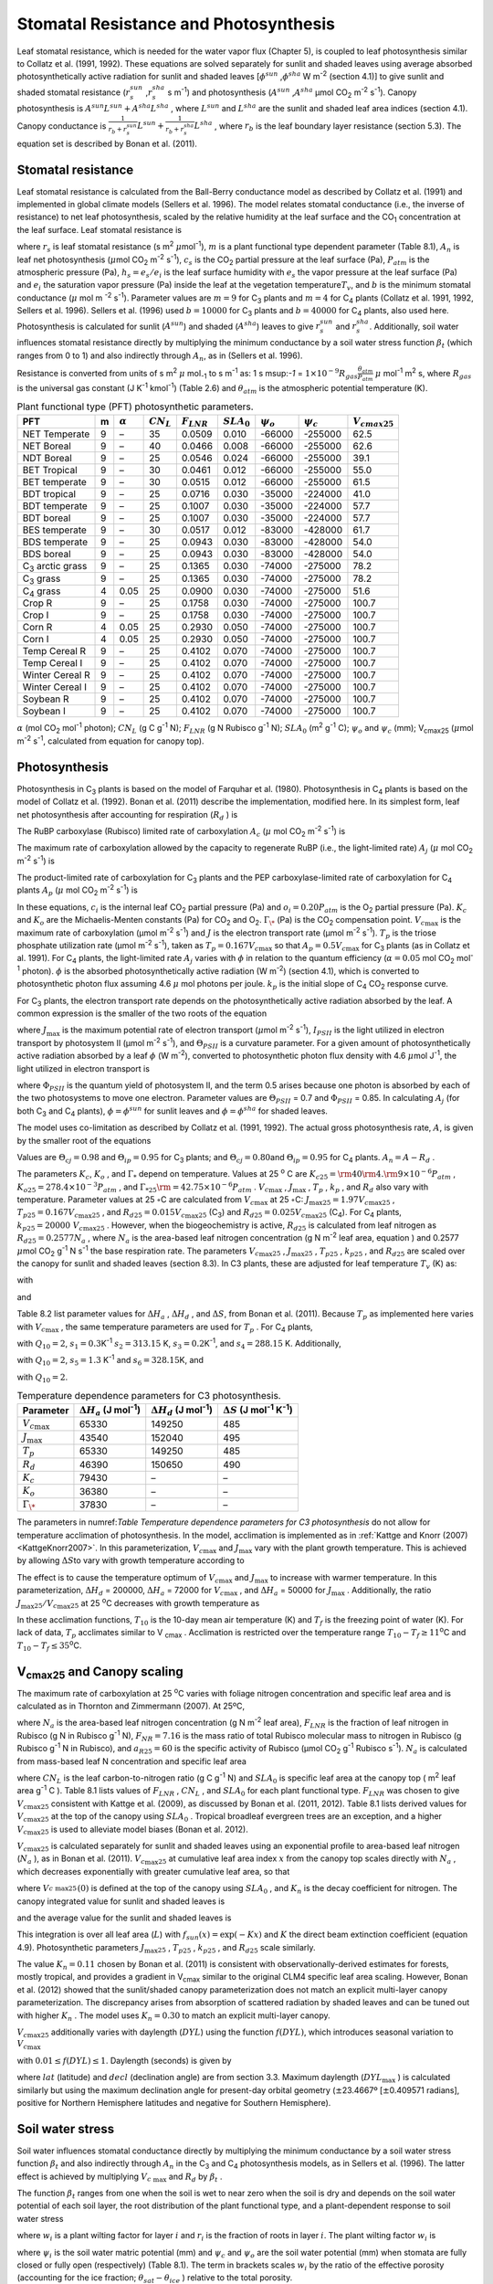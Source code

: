 .. _rst_Stomatal Resistance and Photosynthesis:

Stomatal Resistance and Photosynthesis
=========================================

Leaf stomatal resistance, which is needed for the water vapor flux
(Chapter 5), is coupled to leaf photosynthesis similar to Collatz et al.
(1991, 1992). These equations are solved separately for sunlit and
shaded leaves using average absorbed photosynthetically active radiation
for sunlit and shaded leaves
[:math:`\phi ^{sun}` ,\ :math:`\phi ^{sha}`  W m\ :sup:`-2`
(section 4.1)] to give sunlit and shaded stomatal resistance
(:math:`r_{s}^{sun}` ,\ :math:`r_{s}^{sha}` s m\ :sup:`-1`) and
photosynthesis (:math:`A^{sun}` ,\ :math:`A^{sha}`  µmol CO\ :sub:`2` m\ :sup:`-2` s\ :sup:`-1`). Canopy
photosynthesis is :math:`A^{sun} L^{sun} +A^{sha} L^{sha}` , where
:math:`L^{sun}`  and :math:`L^{sha}`  are the sunlit and shaded leaf
area indices (section 4.1). Canopy conductance is
:math:`\frac{1}{r_{b} +r_{s}^{sun} } L^{sun} +\frac{1}{r_{b} +r_{s}^{sha} } L^{sha}` ,
where :math:`r_{b}`  is the leaf boundary layer resistance (section
5.3). The equation set is described by Bonan et al. (2011).

.. _Stomatal resistance:

Stomatal resistance
-----------------------

Leaf stomatal resistance is calculated from the Ball-Berry conductance
model as described by Collatz et al. (1991) and implemented in global
climate models (Sellers et al. 1996). The model relates stomatal
conductance (i.e., the inverse of resistance) to net leaf
photosynthesis, scaled by the relative humidity at the leaf surface and
the CO\ :sub:`1` concentration at the leaf surface. Leaf stomatal
resistance is

.. math::
   :label: ZEqnNum230514 

   \frac{1}{r_{s} } =g_{s} =m\frac{A_{n} }{{c_{s} \mathord{\left/ {\vphantom {c_{s}  P_{atm} }} \right. \kern-\nulldelimiterspace} P_{atm} } } h_{s} +b\, \beta _{t}

where :math:`r_{s}` is leaf stomatal resistance (s m\ :sup:`2`
:math:`\mu`\ mol\ :sup:`-1`), :math:`m` is a plant functional
type dependent parameter (Table 8.1), :math:`A_{n}` is leaf net
photosynthesis (:math:`\mu`\ mol CO\ :sub:`2` m\ :sup:`-2`
s\ :sup:`-1`), :math:`c_{s}` is the CO\ :sub:`2` partial
pressure at the leaf surface (Pa), :math:`P_{atm}` is the atmospheric
pressure (Pa), :math:`h_{s} =e_{s} /e_{i}` is the leaf surface humidity
with :math:`e_{s}` the vapor pressure at the leaf surface (Pa) and
:math:`e_{i}` the saturation vapor pressure (Pa) inside the leaf at the
vegetation temperature\ :math:`T_{v}`, and :math:`b` is the minimum
stomatal conductance (:math:`\mu` mol m :sup:`-2`
s\ :sup:`-1`). Parameter values are :math:`m=9` for
C\ :sub:`3` plants and :math:`m=4` for C\ :sub:`4` plants
(Collatz et al. 1991, 1992, Sellers et al. 1996). Sellers et al. (1996)
used :math:`b=10000` for C\ :sub:`3` plants and
:math:`b=40000` for C\ :sub:`4` plants, also used here.
Photosynthesis is calculated for sunlit (:math:`A^{sun}`) and shaded
(:math:`A^{sha}`) leaves to give :math:`r_{s}^{sun}` and
:math:`r_{s}^{sha}`. Additionally, soil water influences stomatal
resistance directly by multiplying the minimum conductance by a soil
water stress function :math:`\beta _{t}` (which ranges from 0 to 1) and
also indirectly through :math:`A_{n}`, as in (Sellers et al. 1996).

Resistance is converted from units of 
s m\ :sup:`2` :math:`\mu` mol\ :sub:`-1` to  s m\ :sup:`-1` as: 
1 s m\ sup:`-1` = :math:`1\times 10^{-9} R_{gas} \frac{\theta _{atm} }{P_{atm} }`
:math:`\mu` mol\ :sup:`-1` m\ :sup:`2` s, where :math:`R_{gas}` is the universal gas constant (J K\ :sup:`-1`
kmol\ :sup:`-1`) (Table 2.6) and :math:`\theta _{atm}` is the
atmospheric potential temperature (K).

.. _Table Plant functional type (PFT) photosynthetic parameters:

.. table:: Plant functional type (PFT) photosynthetic parameters.

 +----------------------------------+-----+--------------------+-------------------+--------------------+--------------------+----------------------+----------------------+---------------------------+
 | PFT                              | m   | :math:`\alpha`     | :math:`CN_{L}`    | :math:`F_{LNR}`    | :math:`SLA_{0}`    | :math:`\psi _{o}`    | :math:`\psi _{c}`    | :math:`{V}_{cmax25}`      |
 +==================================+=====+====================+===================+====================+====================+======================+======================+===========================+
 | NET Temperate                    | 9   | –                  | 35                | 0.0509             | 0.010              | -66000               | -255000              | 62.5                      |
 +----------------------------------+-----+--------------------+-------------------+--------------------+--------------------+----------------------+----------------------+---------------------------+
 | NET Boreal                       | 9   | –                  | 40                | 0.0466             | 0.008              | -66000               | -255000              | 62.6                      |
 +----------------------------------+-----+--------------------+-------------------+--------------------+--------------------+----------------------+----------------------+---------------------------+
 | NDT Boreal                       | 9   | –                  | 25                | 0.0546             | 0.024              | -66000               | -255000              | 39.1                      |
 +----------------------------------+-----+--------------------+-------------------+--------------------+--------------------+----------------------+----------------------+---------------------------+
 | BET Tropical                     | 9   | –                  | 30                | 0.0461             | 0.012              | -66000               | -255000              | 55.0                      |
 +----------------------------------+-----+--------------------+-------------------+--------------------+--------------------+----------------------+----------------------+---------------------------+
 | BET temperate                    | 9   | –                  | 30                | 0.0515             | 0.012              | -66000               | -255000              | 61.5                      |
 +----------------------------------+-----+--------------------+-------------------+--------------------+--------------------+----------------------+----------------------+---------------------------+
 | BDT tropical                     | 9   | –                  | 25                | 0.0716             | 0.030              | -35000               | -224000              | 41.0                      |
 +----------------------------------+-----+--------------------+-------------------+--------------------+--------------------+----------------------+----------------------+---------------------------+
 | BDT temperate                    | 9   | –                  | 25                | 0.1007             | 0.030              | -35000               | -224000              | 57.7                      |
 +----------------------------------+-----+--------------------+-------------------+--------------------+--------------------+----------------------+----------------------+---------------------------+
 | BDT boreal                       | 9   | –                  | 25                | 0.1007             | 0.030              | -35000               | -224000              | 57.7                      |
 +----------------------------------+-----+--------------------+-------------------+--------------------+--------------------+----------------------+----------------------+---------------------------+
 | BES temperate                    | 9   | –                  | 30                | 0.0517             | 0.012              | -83000               | -428000              | 61.7                      |
 +----------------------------------+-----+--------------------+-------------------+--------------------+--------------------+----------------------+----------------------+---------------------------+
 | BDS temperate                    | 9   | –                  | 25                | 0.0943             | 0.030              | -83000               | -428000              | 54.0                      |
 +----------------------------------+-----+--------------------+-------------------+--------------------+--------------------+----------------------+----------------------+---------------------------+
 | BDS boreal                       | 9   | –                  | 25                | 0.0943             | 0.030              | -83000               | -428000              | 54.0                      |
 +----------------------------------+-----+--------------------+-------------------+--------------------+--------------------+----------------------+----------------------+---------------------------+
 | C\ :sub:`3` arctic grass         | 9   | –                  | 25                | 0.1365             | 0.030              | -74000               | -275000              | 78.2                      |
 +----------------------------------+-----+--------------------+-------------------+--------------------+--------------------+----------------------+----------------------+---------------------------+
 | C\ :sub:`3` grass                | 9   | –                  | 25                | 0.1365             | 0.030              | -74000               | -275000              | 78.2                      |
 +----------------------------------+-----+--------------------+-------------------+--------------------+--------------------+----------------------+----------------------+---------------------------+
 | C\ :sub:`4` grass                | 4   | 0.05               | 25                | 0.0900             | 0.030              | -74000               | -275000              | 51.6                      |
 +----------------------------------+-----+--------------------+-------------------+--------------------+--------------------+----------------------+----------------------+---------------------------+
 | Crop R                           | 9   | –                  | 25                | 0.1758             | 0.030              | -74000               | -275000              | 100.7                     |
 +----------------------------------+-----+--------------------+-------------------+--------------------+--------------------+----------------------+----------------------+---------------------------+
 | Crop I                           | 9   | –                  | 25                | 0.1758             | 0.030              | -74000               | -275000              | 100.7                     |
 +----------------------------------+-----+--------------------+-------------------+--------------------+--------------------+----------------------+----------------------+---------------------------+
 | Corn R                           | 4   | 0.05               | 25                | 0.2930             | 0.050              | -74000               | -275000              | 100.7                     |
 +----------------------------------+-----+--------------------+-------------------+--------------------+--------------------+----------------------+----------------------+---------------------------+
 | Corn I                           | 4   | 0.05               | 25                | 0.2930             | 0.050              | -74000               | -275000              | 100.7                     |
 +----------------------------------+-----+--------------------+-------------------+--------------------+--------------------+----------------------+----------------------+---------------------------+
 | Temp Cereal R                    | 9   | –                  | 25                | 0.4102             | 0.070              | -74000               | -275000              | 100.7                     |
 +----------------------------------+-----+--------------------+-------------------+--------------------+--------------------+----------------------+----------------------+---------------------------+
 | Temp Cereal I                    | 9   | –                  | 25                | 0.4102             | 0.070              | -74000               | -275000              | 100.7                     |
 +----------------------------------+-----+--------------------+-------------------+--------------------+--------------------+----------------------+----------------------+---------------------------+
 | Winter Cereal R                  | 9   | –                  | 25                | 0.4102             | 0.070              | -74000               | -275000              | 100.7                     |
 +----------------------------------+-----+--------------------+-------------------+--------------------+--------------------+----------------------+----------------------+---------------------------+
 | Winter Cereal I                  | 9   | –                  | 25                | 0.4102             | 0.070              | -74000               | -275000              | 100.7                     |
 +----------------------------------+-----+--------------------+-------------------+--------------------+--------------------+----------------------+----------------------+---------------------------+
 | Soybean R                        | 9   | –                  | 25                | 0.4102             | 0.070              | -74000               | -275000              | 100.7                     |
 +----------------------------------+-----+--------------------+-------------------+--------------------+--------------------+----------------------+----------------------+---------------------------+
 | Soybean I                        | 9   | –                  | 25                | 0.4102             | 0.070              | -74000               | -275000              | 100.7                     |
 +----------------------------------+-----+--------------------+-------------------+--------------------+--------------------+----------------------+----------------------+---------------------------+

:math:`\alpha` (mol CO\ :sub:`2` mol\ :sup:`-1` photon);
:math:`CN_{L}`  (g C g\ :sup:`-1` N); :math:`F_{LNR}`  (g N Rubisco g\ :sup:`-1` N); :math:`SLA_{0}`  (m\ :sup:`2` g\ :sup:`-1` C);
:math:`\psi _{o}`  and :math:`\psi _{c}`  (mm); 
V\ :sub:`cmax25` (:math:`\mu`\ mol m\ :sup:`-2` s\ :sup:`-1`, calculated from equation for canopy top).

.. _Photosynthesis:

Photosynthesis
------------------

Photosynthesis in C\ :sub:`3` plants is based on the model of
Farquhar et al. (1980). Photosynthesis in C\ :sub:`4` plants is
based on the model of Collatz et al. (1992). Bonan et al. (2011)
describe the implementation, modified here. In its simplest form, leaf
net photosynthesis after accounting for respiration (:math:`R_{d}` ) is

.. math::
   :label: 9.2) 

   A_{n} =\min \left(A_{c} ,A_{j} ,A_{p} \right)-R_{d} .

The RuBP carboxylase (Rubisco) limited rate of carboxylation
:math:`A_{c}`  (:math:`\mu` \ mol CO\ :sub:`2` m\ :sup:`-2`
s\ :sup:`-1`) is

.. math::
   :label: ZEqnNum141081 

   \label{ZEqnNum141081} 
   A_{c} =\left\{\begin{array}{l} {\frac{V_{c\max } \left(c_{i} -\Gamma _{\*} \right)}{c_{i} +K_{c} \left(1+{o_{i} \mathord{\left/ {\vphantom {o_{i}  K_{o} }} \right. \kern-\nulldelimiterspace} K_{o} } \right)} \qquad {\rm for\; C}_{{\rm 3}} {\rm \; plants}} \\ {V_{c\max } \qquad \qquad \qquad {\rm for\; C}_{{\rm 4}} {\rm \; plants}} \end{array}\right\}\qquad \qquad c_{i} -\Gamma _{\*} \ge 0.

The maximum rate of carboxylation allowed by the capacity to regenerate
RuBP (i.e., the light-limited rate) :math:`A_{j}`  (:math:`\mu` \ mol
CO\ :sub:`2` m\ :sup:`-2` s\ :sup:`-1`) is

.. math::
   :label: 9.4) 

   A_{j} =\left\{\begin{array}{l} {\frac{J\left(c_{i} -\Gamma _{\*} \right)}{4c_{i} +8\Gamma _{\*} } \qquad \qquad {\rm for\; C}_{{\rm 3}} {\rm \; plants}} \\ {\alpha (4.6\phi )\qquad \qquad {\rm for\; C}_{{\rm 4}} {\rm \; plants}} \end{array}\right\}\qquad \qquad c_{i} -\Gamma _{\*} \ge 0.

The product-limited rate of carboxylation for C\ :sub:`3` plants
and the PEP carboxylase-limited rate of carboxylation for
C\ :sub:`4` plants :math:`A_{p}`  (:math:`\mu` \ mol
CO\ :sub:`2` m\ :sup:`-2` s\ :sup:`-1`) is

.. math::
   :label: ZEqnNum104028 

   A_{p} =\left\{\begin{array}{l} {3T_{p\qquad } \qquad \qquad {\rm for\; C}_{{\rm 3}} {\rm \; plants}} \\ {k_{p} \frac{c_{i} }{P_{atm} } \qquad \qquad \qquad {\rm for\; C}_{{\rm 4}} {\rm \; plants}} \end{array}\right\}.

In these equations, :math:`c_{i}`  is the internal leaf
CO\ :sub:`2` partial pressure (Pa) and :math:`o_{i} =0.20P_{atm}` 
is the O\ :sub:`2` partial pressure (Pa). :math:`K_{c}`  and
:math:`K_{o}`  are the Michaelis-Menten constants (Pa) for
CO\ :sub:`2` and O\ :sub:`2`. :math:`\Gamma _{\*}`  (Pa) is
the CO\ :sub:`2` compensation point. :math:`V_{c\max }`  is the
maximum rate of carboxylation (µmol m\ :sup:`-2`
s\ :sup:`-1`) and :math:`J` is the electron transport rate (µmol
m\ :sup:`-2` s\ :sup:`-1`). :math:`T_{p}`  is the triose
phosphate utilization rate (µmol m\ :sup:`-2` s\ :sup:`-1`),
taken as :math:`T_{p} =0.167V_{c\max }`  so that
:math:`A_{p} =0.5V_{c\max }`  for C\ :sub:`3` plants (as in
Collatz et al. 1991). For C\ :sub:`4` plants, the light-limited
rate :math:`A_{j}`  varies with :math:`\phi`  in relation to the quantum
efficiency (:math:`\alpha =0.05` mol CO\ :sub:`2`
mol\ :sup:`-1` photon). :math:`\phi`  is the absorbed
photosynthetically active radiation (W m\ :sup:`-2`) (section
4.1), which is converted to photosynthetic photon flux assuming 4.6
:math:`\mu` \ mol photons per joule. :math:`k_{p}`  is the initial slope
of C\ :sub:`4` CO\ :sub:`2` response curve.

For C\ :sub:`3` plants, the electron transport rate depends on the
photosynthetically active radiation absorbed by the leaf. A common
expression is the smaller of the two roots of the equation

.. math::
   :label: 9.6) 

   \Theta _{PSII} J^{2} -\left(I_{PSII} +J_{\max } \right)J+I_{PSII} J_{\max } =0

where :math:`J_{\max }`  is the maximum potential rate of electron
transport (:math:`\mu`\ mol m\ :sup:`-2` s\ :sup:`-1`),
:math:`I_{PSII}`  is the light utilized in electron transport by
photosystem II (µmol m\ :sup:`-2` s\ :sup:`-1`), and
:math:`\Theta _{PSII}`  is a curvature parameter. For a given amount of
photosynthetically active radiation absorbed by a leaf :math:`\phi`  (W
m\ :sup:`-2`), converted to photosynthetic photon flux density
with 4.6 :math:`\mu`\ mol J\ :sup:`-1`, the light utilized in
electron transport is

.. math::
   :label: 9.7) 

   I_{PSII} =0.5\Phi _{PSII} (4.6\phi )

where :math:`\Phi _{PSII}`  is the quantum yield of photosystem II, and
the term 0.5 arises because one photon is absorbed by each of the two
photosystems to move one electron. Parameter values are
:math:`\Theta _{PSII}` \ = 0.7 and :math:`\Phi _{PSII}` \ = 0.85. In
calculating :math:`A_{j}`  (for both C\ :sub:`3` and
C\ :sub:`4` plants), :math:`\phi =\phi ^{sun}`  for sunlit leaves
and :math:`\phi =\phi ^{sha}`  for shaded leaves.

The model uses co-limitation as described by Collatz et al. (1991,
1992). The actual gross photosynthesis rate, :math:`A`, is given by the
smaller root of the equations

.. math::
   :label: 9.8) 

   \begin{array}{rcl} {\Theta _{cj} A_{i}^{2} -\left(A_{c} +A_{j} \right)A_{i} +A_{c} A_{j} } & {=} & {0} \\ {\Theta _{ip} A^{2} -\left(A_{i} +A_{p} \right)A+A_{i} A_{p} } & {=} & {0} \end{array} .

Values are :math:`\Theta _{cj} =0.98` and :math:`\Theta _{ip} =0.95` for
C\ :sub:`3` plants; and :math:`\Theta _{cj} =0.80`\ and
:math:`\Theta _{ip} =0.95` for C\ :sub:`4` plants.
:math:`A_{n} =A-R_{d}` .

The parameters :math:`K_{c}`, :math:`K_{o}` , and :math:`\Gamma _{*}` 
depend on temperature. Values at 25 :sup:`o` \ C are
:math:`K_{c25} ={\rm 4}0{\rm 4}.{\rm 9}\times 10^{-6} P_{atm}` ,
:math:`K_{o25} =278.4\times 10^{-3} P_{atm}` , and
:math:`\Gamma _{*25} {\rm =42}.75\times 10^{-6} P_{atm}` .
:math:`V_{c\max }` , :math:`J_{\max }` , :math:`T_{p}` , :math:`k_{p}` ,
and :math:`R_{d}`  also vary with temperature. Parameter values at 25
:math:`\circ`\ C are calculated from :math:`V_{c\max }` \ at 25
:math:`\circ`\ C: :math:`J_{\max 25} =1.97V_{c\max 25}` ,
:math:`T_{p25} =0.167V_{c\max 25}` , and
:math:`R_{d25} =0.015V_{c\max 25}`  (C\ :sub:`3`) and
:math:`R_{d25} =0.025V_{c\max 25}`  (C\ :sub:`4`). For
C\ :sub:`4` plants, :math:`k_{p25} =20000\; V_{c\max 25}` .
However, when the biogeochemistry is active, :math:`R_{d25}`  is
calculated from leaf nitrogen as :math:`R_{d25} =0.2577N_{a}` , where
:math:`N_{a}`  is the area-based leaf nitrogen concentration (g N
m\ :sup:`-2` leaf area, equation ) and 0.2577 :math:`\mu`\ mol
CO\ :sub:`2` g\ :sup:`-1` N s\ :sup:`-1` the base
respiration rate. The parameters :math:`V_{c\max 25}` ,
:math:`J_{\max 25}` , :math:`T_{p25}` , :math:`k_{p25}` , and
:math:`R_{d25}`  are scaled over the canopy for sunlit and shaded leaves
(section 8.3). In C3 plants, these are adjusted for leaf temperature
:math:`T_{v}`  (K) as:

.. math::
   :label: 9.9) 

   \begin{array}{rcl} {V_{c\max } } & {=} & {V_{c\max 25} \; f\left(T_{v} \right)f_{H} \left(T_{v} \right)} \\ {J_{\max } } & {=} & {J_{\max 25} \; f\left(T_{v} \right)f_{H} \left(T_{v} \right)} \\ {T_{p} } & {=} & {T_{p25} \; f\left(T_{v} \right)f_{H} \left(T_{v} \right)} \\ {R_{d} } & {=} & {R_{d25} \; f\left(T_{v} \right)f_{H} \left(T_{v} \right)} \\ {K_{c} } & {=} & {K_{c25} \; f\left(T_{v} \right)} \\ {K_{o} } & {=} & {K_{o25} \; f\left(T_{v} \right)} \\ {\Gamma _{*} } & {=} & {\Gamma _{*25} \; f\left(T_{v} \right)} \end{array}

with

.. math::
   :label: 9.10) 

   f\left(T_{v} \right)=\; \exp \left[\frac{\Delta H_{a} }{298.15\times 0.001R_{gas} } \left(1-\frac{298.15}{T_{v} } \right)\right]

and

.. math::
   :label: 9.11) 

   f_{H} \left(T_{v} \right)=\frac{1+\exp \left(\frac{298.15\Delta S-\Delta H_{d} }{298.15\times 0.001R_{gas} } \right)}{1+\exp \left(\frac{\Delta ST_{v} -\Delta H_{d} }{0.001R_{gas} T_{v} } \right)}  .

Table 8.2 list parameter values for :math:`\Delta H_{a}` ,
:math:`\Delta H_{d}` , and :math:`\Delta S`, from Bonan et al. (2011).
Because :math:`T_{p}`  as implemented here varies with
:math:`V_{c\max }` , the same temperature parameters are used for
:math:`T_{p}` . For C\ :sub:`4` plants,

.. math::
   :label: 9.12) 

   \begin{array}{l} {V_{c\max } =V_{c\max 25} \left[\frac{Q_{10} ^{(T_{v} -298.15)/10} }{f_{H} \left(T_{v} \right)f_{L} \left(T_{v} \right)} \right]} \\ {f_{H} \left(T_{v} \right)=1+\exp \left[s_{1} \left(T_{v} -s_{2} \right)\right]} \\ {f_{L} \left(T_{v} \right)=1+\exp \left[s_{3} \left(s_{4} -T_{v} \right)\right]} \end{array}

with :math:`Q_{10} =2`,
:math:`s_{1} =0.3`\ K\ :sup:`-1`
:math:`s_{2} =313.15` K,
:math:`s_{3} =0.2`\ K\ :sup:`-1`, and :math:`s_{4} =288.15` K. 
Additionally,

.. math::
   :label: 9.13) 

   R_{d} =R_{d25} \left\{\frac{Q_{10} ^{(T_{v} -298.15)/10} }{1+\exp \left[s_{5} \left(T_{v} -s_{6} \right)\right]} \right\}

with :math:`Q_{10} =2`, :math:`s_{5} =1.3`
K\ :sup:`-1` and :math:`s_{6} =328.15`\ K, and

.. math::
   :label: 9.14) 

   k_{p} =k_{p25} \, Q_{10} ^{(T_{v} -298.15)/10}

with :math:`Q_{10} =2`.

.. _Table Temperature dependence parameters for C3 photosynthesis:

.. table:: Temperature dependence parameters for C3 photosynthesis.

 +------------------------+-----------------------------------------------------------------+-----------------------------------------------------------------+----------------------------------------------------------------------------------------------+
 | Parameter              | :math:`\Delta H_{a}`  (J mol\ :sup:`-1`)                        | :math:`\Delta H_{d}`  (J mol\ :sup:`-1`)                        | :math:`\Delta S` (J mol\ :sup:`-1` K\ :sup:`-1`)                                             |
 +========================+=================================================================+=================================================================+==============================================================================================+
 | :math:`V_{c\max }`     | 65330                                                           | 149250                                                          | 485                                                                                          |
 +------------------------+-----------------------------------------------------------------+-----------------------------------------------------------------+----------------------------------------------------------------------------------------------+
 | :math:`J_{\max }`      | 43540                                                           | 152040                                                          | 495                                                                                          |
 +------------------------+-----------------------------------------------------------------+-----------------------------------------------------------------+----------------------------------------------------------------------------------------------+
 | :math:`T_{p}`          | 65330                                                           | 149250                                                          | 485                                                                                          |
 +------------------------+-----------------------------------------------------------------+-----------------------------------------------------------------+----------------------------------------------------------------------------------------------+
 | :math:`R_{d}`          | 46390                                                           | 150650                                                          | 490                                                                                          |
 +------------------------+-----------------------------------------------------------------+-----------------------------------------------------------------+----------------------------------------------------------------------------------------------+
 | :math:`K_{c}`          | 79430                                                           | –                                                               | –                                                                                            |
 +------------------------+-----------------------------------------------------------------+-----------------------------------------------------------------+----------------------------------------------------------------------------------------------+
 | :math:`K_{o}`          | 36380                                                           | –                                                               | –                                                                                            |
 +------------------------+-----------------------------------------------------------------+-----------------------------------------------------------------+----------------------------------------------------------------------------------------------+
 | :math:`\Gamma _{\*}`   | 37830                                                           | –                                                               | –                                                                                            |
 +------------------------+-----------------------------------------------------------------+-----------------------------------------------------------------+----------------------------------------------------------------------------------------------+

The parameters in numref:`Table Temperature dependence parameters for C3 photosynthesis` 
do not allow for temperature acclimation of photosynthesis. In the model, acclimation is 
implemented as in :ref:`Kattge and Knorr (2007) <KattgeKnorr2007>`. In this parameterization, 
:math:`V_{c\max }` and :math:`J_{\max }`  vary with the plant growth temperature. This is
achieved by allowing :math:`\Delta S`\ to vary with growth temperature
according to

.. math::
   :label: 9.15) 

   \begin{array}{l} {\Delta S=668.39-1.07(T_{10} -T_{f} )\qquad \qquad {\rm for\; }V_{c\max } } \\ {\Delta S=659.70-0.75(T_{10} -T_{f} )\qquad \qquad {\rm for\; }J_{\max } } \end{array}

The effect is to cause the temperature optimum of :math:`V_{c\max }` 
and :math:`J_{\max }`  to increase with warmer temperature. In this
parameterization, :math:`\Delta H_{d}` \ = 200000,
:math:`\Delta H_{a}` \ = 72000 for :math:`V_{c\max }` , and
:math:`\Delta H_{a}` \ = 50000 for :math:`J_{\max }` . Additionally, the
ratio :math:`J_{\max 25} /V_{c\max 25}`  at 25 :sup:`o`\ C decreases with growth temperature as

.. math::
   :label: 9.16) 

   J_{\max 25} /V_{c\max 25} =2.59-0.035(T_{10} -T_{f} ).

In these acclimation functions, :math:`T_{10}`  is the 10-day mean air
temperature (K) and :math:`T_{f}`  is the freezing point of water (K).
For lack of data, :math:`T_{p}`  acclimates similar to V :sub:`cmax` . Acclimation is restricted over the temperature
range :math:`T_{10} -T_{f} \ge 11`\ :sup:`o`\ C and :math:`T_{10} -T_{f} \le 35`\ :sup:`o`\ C.

.. _V\ :sub:`cmax25` and Canopy scaling:

V\ :sub:`cmax25` and Canopy scaling
--------------------------------------------

The maximum rate of carboxylation at 25 :sup:`o`\ C varies with
foliage nitrogen concentration and specific leaf area and is calculated
as in Thornton and Zimmermann (2007). At 25ºC,

.. math::
   :label: ZEqnNum217783 

   V_{c\max 25} =N_{a} F_{LNR} F_{NR} a_{R25}

where :math:`N_{a}`  is the area-based leaf nitrogen concentration (g N
m\ :sup:`-2` leaf area), :math:`F_{LNR}`  is the fraction of leaf
nitrogen in Rubisco (g N in Rubisco g\ :sup:`-1` N),
:math:`F_{NR} =7.16` is the mass ratio of total Rubisco molecular mass
to nitrogen in Rubisco (g Rubisco g\ :sup:`-1` N in Rubisco), and
:math:`a_{R25} =60` is the specific activity of Rubisco (µmol
CO\ :sub:`2` g\ :sup:`-1` Rubisco s\ :sup:`-1`).
:math:`N_{a}`  is calculated from mass-based leaf N concentration and
specific leaf area

.. math::
   :label: ZEqnNum561340 

   N_{a} =\frac{1}{CN_{L} \; SLA_{0} }

where :math:`CN_{L}`  is the leaf carbon-to-nitrogen ratio (g C
g\ :sup:`-1` N) and :math:`SLA_{0}`  is specific leaf area at the
canopy top ( m\ :sup:`2` leaf area g\ :sup:`-1` C ). Table 8.1
lists values of :math:`F_{LNR}` , :math:`CN_{L}` , and :math:`SLA_{0}` 
for each plant functional type. :math:`F_{LNR}`  was chosen to give
:math:`V_{c\max 25}`  consistent with Kattge et al. (2009), as discussed
by Bonan et al. (2011, 2012). Table 8.1 lists derived values for
:math:`V_{c\max 25}`  at the top of the canopy using :math:`SLA_{0}` .
Tropical broadleaf evergreen trees are an exception, and a higher
:math:`V_{c\max 25}`  is used to alleviate model biases (Bonan et al.
2012).

:math:`V_{c\max 25}`  is calculated separately for sunlit and shaded
leaves using an exponential profile to area-based leaf nitrogen
(:math:`N_{a}` ), as in Bonan et al. (2011). :math:`V_{c\max 25}`  at
cumulative leaf area index :math:`x` from the canopy top scales directly
with :math:`N_{a}` , which decreases exponentially with greater
cumulative leaf area, so that

.. math::
   :label: ZEqnNum745439 

   V_{c\; \max 25}^{} \left(x\right)=V_{c\; \max 25}^{} \left(0\right)e^{-K_{n} x}

where :math:`V_{c\; \max 25}^{} \left(0\right)` is defined at the top of
the canopy using :math:`SLA_{0}` , and :math:`K_{n}`  is the decay
coefficient for nitrogen. The canopy integrated value for sunlit and
shaded leaves is

.. math::
   :label: 9.20) 

   \begin{array}{rcl} {V_{c\; \max 25}^{sun} } & {=} & {\int _{0}^{L}V_{c\; \max 25}^{} \left(x\right)f_{sun} \left(x\right)\,  dx} \\ {} & {=} & {V_{c\; \max 25}^{} \left(0\right)\left[1-e^{-\left(K_{n} +K\right)L} \right]\frac{1}{K_{n} +K} } \end{array}

.. math::
   :label: 9.21) 

   \begin{array}{rcl} {V_{c\; \max 25}^{sha} } & {=} & {\int _{0}^{L}V_{c\; \max 25}^{} \left(x\right)\left[1-f_{sun} \left(x\right)\right] \, dx} \\ {} & {=} & {V_{c\; \max 25}^{} \left(0\right)\left\{\left[1-e^{-K_{n} L} \right]\frac{1}{K_{n} } -\left[1-e^{-\left(K_{n} +K\right)L} \right]\frac{1}{K_{n} +K} \right\}} \end{array}

and the average value for the sunlit and shaded leaves is

.. math::
   :label: 9.22) 

   \bar{V}_{c\; \max 25}^{sun} ={V_{c\; \max 25}^{sun} \mathord{\left/ {\vphantom {V_{c\; \max 25}^{sun}  L^{sun} }} \right. \kern-\nulldelimiterspace} L^{sun} }

.. math::
   :label: 9.23) 

   \bar{V}_{c\; \max 25}^{sha} ={V_{c\; \max 25}^{sha} \mathord{\left/ {\vphantom {V_{c\; \max 25}^{sha}  L^{sha} }} \right. \kern-\nulldelimiterspace} L^{sha} } .

This integration is over all leaf area (:math:`L`) with
:math:`f_{sun} (x)=\exp \left(-Kx\right)` and :math:`K` the direct beam
extinction coefficient (equation 4.9). Photosynthetic parameters
:math:`J_{\max 25}` , :math:`T_{p25}` , :math:`k_{p25}` , and
:math:`R_{d25}`  scale similarly.

The value :math:`K_{n} = 0.11` chosen by Bonan et al. (2011) is
consistent with observationally-derived estimates for forests, mostly
tropical, and provides a gradient in V\ :sub:`cmax` similar to
the original CLM4 specific leaf area scaling. However, Bonan et al.
(2012) showed that the sunlit/shaded canopy parameterization does not
match an explicit multi-layer canopy parameterization. The discrepancy
arises from absorption of scattered radiation by shaded leaves and can
be tuned out with higher :math:`K_{n}` . The model uses
:math:`K_{n} =0.30` to match an explicit multi-layer canopy.

:math:`V_{c\max 25}`  additionally varies with daylength (:math:`DYL`)
using the function :math:`f(DYL)`, which introduces seasonal variation
to :math:`V_{c\max }` 

.. math::
   :label: 9.24) 

   f\left(DYL\right)=\frac{\left(DYL\right)^{2} }{\left(DYL_{\max } \right)^{2} }

with :math:`0.01\le f\left(DYL\right)\le 1`. Daylength (seconds) is
given by

.. math::
   :label: 9.25) 

   DYL=2\times 13750.9871\cos ^{-1} \left[\frac{-\sin \left(lat\right)\sin \left(decl\right)}{\cos \left(lat\right)\cos \left(decl\right)} \right]

where :math:`lat` (latitude) and :math:`decl` (declination angle) are
from section 3.3. Maximum daylength (:math:`DYL_{\max }` ) is calculated
similarly but using the maximum declination angle for present-day
orbital geometry (:math:`\pm`\ 23.4667º [:math:`\pm`\ 0.409571 radians],
positive for Northern Hemisphere latitudes and negative for Southern
Hemisphere).

.. _Soil water stress:

Soil water stress
---------------------

Soil water influences stomatal conductance directly by multiplying the
minimum conductance by a soil water stress function :math:`\beta _{t}` 
and also indirectly through :math:`A_{n}`  in the C\ :sub:`3` and
C\ :sub:`4` photosynthesis models, as in Sellers et al. (1996).
The latter effect is achieved by multiplying :math:`V_{c\; \max }`  and
:math:`R_{d}`  by :math:`\beta _{t}` .

The function :math:`\beta _{t}`  ranges from one when the soil is wet to
near zero when the soil is dry and depends on the soil water potential
of each soil layer, the root distribution of the plant functional type,
and a plant-dependent response to soil water stress

.. math::
   :label: 9.26) 

   \beta _{t} =\sum _{i}w_{i}  r_{i}

where :math:`w_{i}`  is a plant wilting factor for layer :math:`i` and
:math:`r_{i}`  is the fraction of roots in layer :math:`i`. The plant
wilting factor :math:`w_{i}`  is

.. math::
   :label: 9.27) 

   w_{i} =\left\{\begin{array}{l} {\frac{\psi _{c} -\psi _{i} }{\psi _{c} -\psi _{o} } \left[\frac{\theta _{sat,i} -\theta _{ice,i} }{\theta _{sat,i} } \right]\le 1\qquad {\rm for\; }T_{i} >T_{f} -2{\rm \; and\; }\theta _{liq,\, i} >0} \\ {0\qquad \qquad \qquad \qquad {\rm for\; }T_{i} \le T_{f} -2{\rm \; or\; }\theta _{liq,\, i} \le 0} \end{array}\right\}

where :math:`\psi _{i}`  is the soil water matric potential (mm) and
:math:`\psi _{c}`  and :math:`\psi _{o}`  are the soil water potential
(mm) when stomata are fully closed or fully open (respectively) (Table
8.1). The term in brackets scales :math:`w_{i}`  by the ratio of the
effective porosity (accounting for the ice fraction;
:math:`\theta _{sat} -\theta _{ice}` ) relative to the total porosity.

Here, the soil water matric potential :math:`\psi _{i}` \ is defined as

.. math::
   :label: 9.28) 

   \psi _{i} =\psi _{sat,i} \, s_{i}^{-B_{i} } \ge \psi _{c}

where :math:`s_{i}`  is the soil wetness for layer :math:`i` with
respect to the effective porosity and :math:`\psi _{sat,i}`  and
:math:`B_{i}`  are the saturated soil matric potential (mm) and the
Clapp and Hornberger (1978) parameter (section 7.4.1). The soil wetness
:math:`s_{i}`  is

.. math::
   :label: 9.29) 

   s_{i} =\frac{\theta _{liq,\, i} }{\theta _{sat,\, i} -\theta _{ice,\, i} } \ge 0.01

where
:math:`\theta _{ice,\, i} ={w_{ice,\, i} \mathord{\left/ {\vphantom {w_{ice,\, i}  \left(\rho _{ice} \Delta z_{i} \right)}} \right. \kern-\nulldelimiterspace} \left(\rho _{ice} \Delta z_{i} \right)} \le \theta _{sat,\, i}` \ and
:math:`\theta _{liq,\, i} ={w_{liq,\, i} \mathord{\left/ {\vphantom {w_{liq,\, i}  \left(\rho _{liq} \Delta z_{i} \right)}} \right. \kern-\nulldelimiterspace} \left(\rho _{liq} \Delta z_{i} \right)} \le \theta _{sat,\, i} -\theta _{ice,\, i}` .
:math:`w_{ice,\, i}`  and :math:`w_{liq,\, i}`  are the ice and liquid
water contents (kg m\ :sup:`-2`) (Chapter 7),
:math:`\theta _{sat,\, i}`  is the saturated volumetric water content
(section 7.4.1), :math:`\rho _{ice}`  and :math:`\rho _{liq}`  are the
densities of ice and liquid water (kg m\ :sup:`-3`) (Table 2.6),
and :math:`\Delta z_{i}`  is the soil layer thickness (m) (section 6.1).

The root fraction :math:`r_{i}`  in each soil layer depends on the plant
functional type

.. math::
   :label: 9.30) 

   r_{i} =\left\{\begin{array}{l} {0.5\left[\begin{array}{l} {\exp \left(-r_{a} z_{h,\, i-1} \right)+\exp \left(-r_{b} z_{h,\, i-1} \right)-} \\ {\exp \left(-r_{a} z_{h,\, i} \right)-\exp \left(-r_{b} z_{h,\, i} \right)} \end{array}\right]\qquad {\rm for\; }1\le i<N_{levsoi} } \\ {0.5\left[\exp \left(-r_{a} z_{h,\, i-1} \right)+\exp \left(-r_{b} z_{h,\, i-1} \right)\right]\qquad {\rm for\; }i=N_{levsoi} } \end{array}\right\}

where :math:`z_{h,\, i}`  (m) is the depth from the soil surface to the
interface between layers :math:`i` and :math:`i+1` (:math:`z_{h,\, 0}` ,
the soil surface) (section 6.1), and :math:`r_{a}`  and :math:`r_{b}` 
are plant-dependent root distribution parameters adopted from :ref:`Zeng (2001) <Zeng2001>` 
(:numref:`Table Plant functional type root distribution parameters`).

.. _Table Plant functional type root distribution parameters:

.. table:: Plant functional type root distribution parameters

 +----------------------------------+------------------+------------------+
 | Plant Functional Type            | :math:`r_{a}`    | :math:`r_{b}`    |
 +==================================+==================+==================+
 | NET Temperate                    | 7.0              | 2.0              |
 +----------------------------------+------------------+------------------+
 | NET Boreal                       | 7.0              | 2.0              |
 +----------------------------------+------------------+------------------+
 | NDT Boreal                       | 7.0              | 2.0              |
 +----------------------------------+------------------+------------------+
 | BET Tropical                     | 7.0              | 1.0              |
 +----------------------------------+------------------+------------------+
 | BET temperate                    | 7.0              | 1.0              |
 +----------------------------------+------------------+------------------+
 | BDT tropical                     | 6.0              | 2.0              |
 +----------------------------------+------------------+------------------+
 | BDT temperate                    | 6.0              | 2.0              |
 +----------------------------------+------------------+------------------+
 | BDT boreal                       | 6.0              | 2.0              |
 +----------------------------------+------------------+------------------+
 | BES temperate                    | 7.0              | 1.5              |
 +----------------------------------+------------------+------------------+
 | BDS temperate                    | 7.0              | 1.5              |
 +----------------------------------+------------------+------------------+
 | BDS boreal                       | 7.0              | 1.5              |
 +----------------------------------+------------------+------------------+
 | C\ :sub:`3` grass arctic         | 11.0             | 2.0              |
 +----------------------------------+------------------+------------------+
 | C\ :sub:`3` grass                | 11.0             | 2.0              |
 +----------------------------------+------------------+------------------+
 | C\ :sub:`4` grass                | 11.0             | 2.0              |
 +----------------------------------+------------------+------------------+
 | Crop R                           | 6.0              | 3.0              |
 +----------------------------------+------------------+------------------+
 | Crop I                           | 6.0              | 3.0              |
 +----------------------------------+------------------+------------------+
 | Corn R                           | 6.0              | 3.0              |
 +----------------------------------+------------------+------------------+
 | Corn I                           | 6.0              | 3.0              |
 +----------------------------------+------------------+------------------+
 | Temp Cereal R                    | 6.0              | 3.0              |
 +----------------------------------+------------------+------------------+
 | Temp Cereal I                    | 6.0              | 3.0              |
 +----------------------------------+------------------+------------------+
 | Winter Cereal R                  | 6.0              | 3.0              |
 +----------------------------------+------------------+------------------+
 | Winter Cereal I                  | 6.0              | 3.0              |
 +----------------------------------+------------------+------------------+
 | Soybean R                        | 6.0              | 3.0              |
 +----------------------------------+------------------+------------------+
 | Soybean I                        | 6.0              | 3.0              |
 +----------------------------------+------------------+------------------+
 
.. _Numerical implementation photosynthesis:

Numerical implementation
----------------------------

The CO\ :sub:`2` partial pressure at the leaf surface
:math:`c_{s}`  (Pa) and the vapor pressure at the leaf surface
:math:`e_{s}`  (Pa), needed for the stomatal resistance model in
equation , and the internal leaf CO\ :sub:`2` partial pressure
:math:`c_{i}`  (Pa), needed for the photosynthesis model in equations -,
are calculated assuming there is negligible capacity to store
CO\ :sub:`2` and water vapor at the leaf surface so that

.. math::
   :label: ZEqnNum581596 

   A_{n} =\frac{c_{a} -c_{i} }{\left(1.4r_{b} +1.6r_{s} \right)P_{atm} } =\frac{c_{a} -c_{s} }{1.4r_{b} P_{atm} } =\frac{c_{s} -c_{i} }{1.6r_{s} P_{atm} }

and the transpiration fluxes are related as

.. math::
   :label: ZEqnNum323660 

   \frac{e_{a} -e_{i} }{r_{b} +r_{s} } =\frac{e_{a} -e_{s} }{r_{b} } =\frac{e_{s} -e_{i} }{r_{s} }

where :math:`r_{b}`  is leaf boundary layer resistance (s
m\ :sup:`2` :math:`\mu` \ mol\ :sup:`-1`) (section 5.3), the
terms 1.4 and 1.6 are the ratios of diffusivity of CO\ :sub:`2` to
H\ :sub:`2`\ O for the leaf boundary layer resistance and stomatal
resistance,
:math:`c_{a} ={\rm CO}_{{\rm 2}} \left({\rm mol\; mol}^{{\rm -1}} \right)P_{atm}` 
is the atmospheric CO\ :sub:`2` partial pressure (Pa) calculated
from CO\ :sub:`2` concentration (ppmv), :math:`e_{i}`  is the
saturation vapor pressure (Pa) evaluated at the leaf temperature
:math:`T_{v}` , and :math:`e_{a}`  is the vapor pressure of air (Pa).
The vapor pressure of air in the plant canopy :math:`e_{a}`  (Pa) is
determined from

.. math::
   :label: 9.33) 

   e_{a} =\frac{P_{atm} q_{s} }{0.622}

where :math:`q_{s}`  is the specific humidity of canopy air (kg
kg\ :sup:`-1`) (section 5.3). Equations and are solved for
:math:`c_{s}`  and :math:`e_{s}` 

.. math::
   :label: 9.34) 

   c_{s} =c_{a} -1.4r_{b} P_{atm} A_{n}

.. math::
   :label: ZEqnNum123611 

   e_{s} =\frac{e_{a} r_{s} +e_{i} r_{b} }{r_{b} +r_{s} }

Substitution of equation into equation gives an expression for stomatal
resistance (:math:`r_{s}` ) as a function of photosynthesis
(:math:`A_{n}` ), given here in terms of conductance with
:math:`g_{s} =1/r_{s}`  and :math:`g_{b} =1/r_{b}` 

.. math::
   :label: 9.36) 

   c_{s} g_{s}^{2} +\left[c_{s} \left(g_{b} -b\right)-m{\it A}_{n} P_{atm} \right]g_{s} -g_{b} \left[c_{s} b+mA_{n} P_{atm} {e_{a} \mathord{\left/ {\vphantom {e_{a}  e_{\*} \left(T_{v} \right)}} \right. \kern-\nulldelimiterspace} e_{\*} \left(T_{v} \right)} \right]=0.

Stomatal conductance is the larger of the two roots that satisfy the
quadratic equation. Values for :math:`c_{i}`  are given by

.. math::
   :label: 9.37) 

   c_{i} =c_{a} -\left(1.4r_{b} +1.6r_{s} \right)P_{atm} A{}_{n}

The equations for :math:`c_{i}` , :math:`c_{s}` , :math:`r_{s}` , and
:math:`A_{n}`  are solved iteratively until :math:`c_{i}`  converges.
Sun et al. (2012) pointed out that the CLM4 numerical approach does not
always converge. Therefore, the model uses a hybrid algorithm that
combines the secant method and Brent’s method to solve for
:math:`c_{i}` . The equation set is solved separately for sunlit
(:math:`A_{n}^{sun}` , :math:`r_{s}^{sun}` ) and shaded
(:math:`A_{n}^{sha}` , :math:`r_{s}^{sha}` ) leaves.

The model has an optional (though not supported) multi-layer canopy, as
described by Bonan et al. (2012). The multi-layer model is only intended
to address the non-linearity of light profiles, photosynthesis, and
stomatal conductance in the plant canopy. In the multi-layer canopy,
sunlit (:math:`A_{n}^{sun}` , :math:`r_{s}^{sun}` ) and shaded
(:math:`A_{n}^{sha}` , :math:`r_{s}^{sha}` ) leaves are explicitly
resolved at depths in the canopy using a light profile (Chapter 4). In
this case, :math:`V_{c\max 25}`  is not integrated over the canopy, but
is instead given explicitly for each canopy layer using equation . This
also uses the Lloyd et al. (2010) relationship whereby
K\ :sub:`n` scales with V\ :sub:`cmax` as

.. math::
   :label: 9.38) 

   K_{n} =\exp \left(0.00963V_{c\max } -2.43\right)

such that higher values of V\ :sub:`cmax` imply steeper declines
in photosynthetic capacity through the canopy with respect to cumulative
leaf area.
